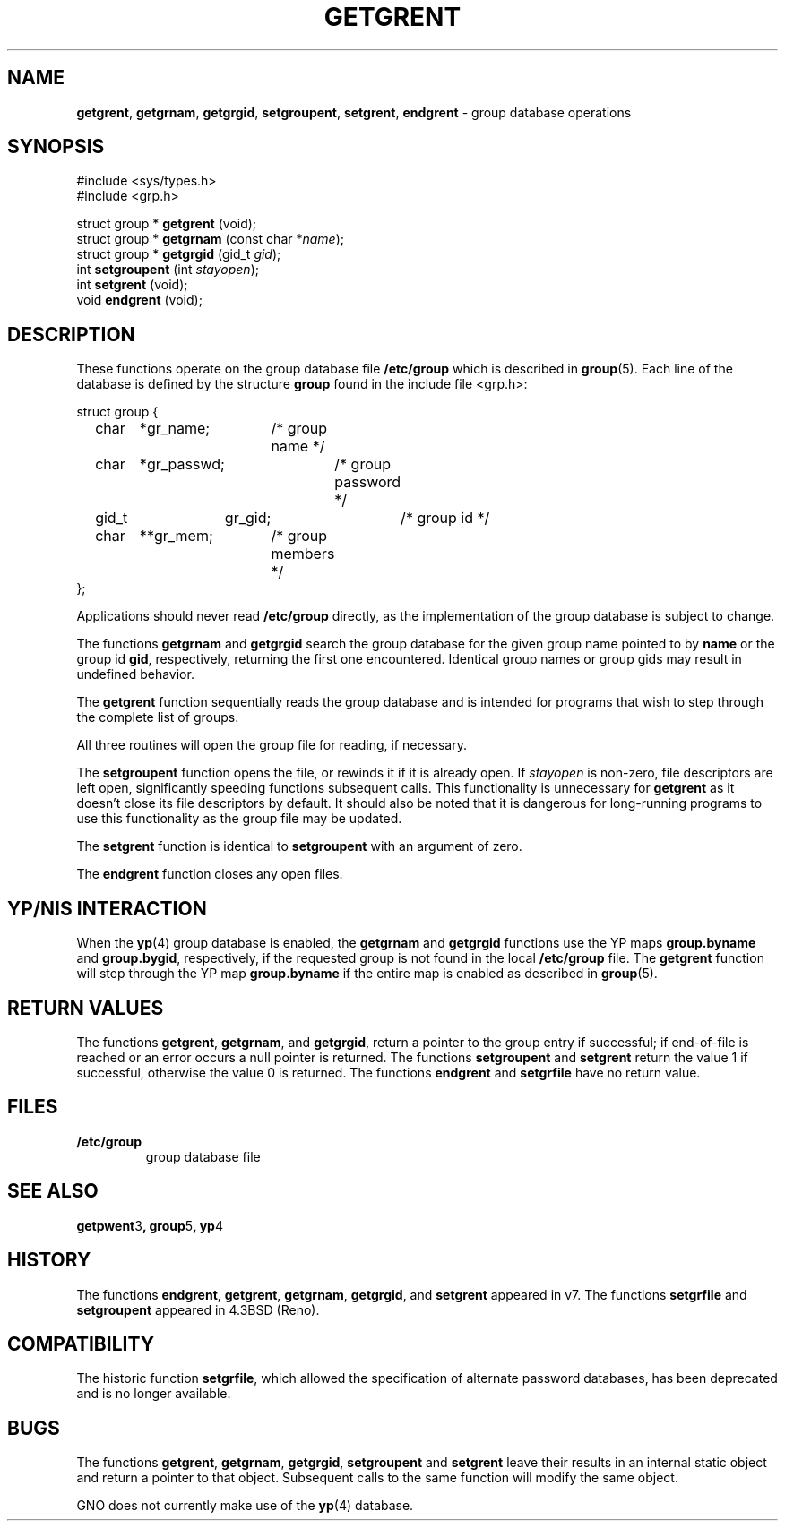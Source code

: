 .\" Copyright (c) 1989, 1991, 1993
.\"	The Regents of the University of California.  All rights reserved.
.\"
.\" Redistribution and use in source and binary forms, with or without
.\" modification, are permitted provided that the following conditions
.\" are met:
.\" 1. Redistributions of source code must retain the above copyright
.\"    notice, this list of conditions and the following disclaimer.
.\" 2. Redistributions in binary form must reproduce the above copyright
.\"    notice, this list of conditions and the following disclaimer in the
.\"    documentation and/or other materials provided with the distribution.
.\" 3. All advertising materials mentioning features or use of this software
.\"    must display the following acknowledgement:
.\"	This product includes software developed by the University of
.\"	California, Berkeley and its contributors.
.\" 4. Neither the name of the University nor the names of its contributors
.\"    may be used to endorse or promote products derived from this software
.\"    without specific prior written permission.
.\"
.\" THIS SOFTWARE IS PROVIDED BY THE REGENTS AND CONTRIBUTORS ``AS IS'' AND
.\" ANY EXPRESS OR IMPLIED WARRANTIES, INCLUDING, BUT NOT LIMITED TO, THE
.\" IMPLIED WARRANTIES OF MERCHANTABILITY AND FITNESS FOR A PARTICULAR PURPOSE
.\" ARE DISCLAIMED.  IN NO EVENT SHALL THE REGENTS OR CONTRIBUTORS BE LIABLE
.\" FOR ANY DIRECT, INDIRECT, INCIDENTAL, SPECIAL, EXEMPLARY, OR CONSEQUENTIAL
.\" DAMAGES (INCLUDING, BUT NOT LIMITED TO, PROCUREMENT OF SUBSTITUTE GOODS
.\" OR SERVICES; LOSS OF USE, DATA, OR PROFITS; OR BUSINESS INTERRUPTION)
.\" HOWEVER CAUSED AND ON ANY THEORY OF LIABILITY, WHETHER IN CONTRACT, STRICT
.\" LIABILITY, OR TORT (INCLUDING NEGLIGENCE OR OTHERWISE) ARISING IN ANY WAY
.\" OUT OF THE USE OF THIS SOFTWARE, EVEN IF ADVISED OF THE POSSIBILITY OF
.\" SUCH DAMAGE.
.\"
.\"     From: @(#)getgrent.3	8.2 (Berkeley) 4/19/94
.\"	$Id: getgrent.3,v 1.1 1997/02/27 07:32:22 gdr Exp $
.\"
.TH GETGRENT 3 "27 January 1997" GNO "Library Routines"
.SH NAME
.BR getgrent ,
.BR getgrnam ,
.BR getgrgid ,
.BR setgroupent ,
.BR setgrent ,
.BR endgrent
\- group database operations
.SH SYNOPSIS
#include <sys/types.h>
.br
#include <grp.h>
.sp 1
struct group *
\fBgetgrent\fR (void);
.br
struct group *
\fBgetgrnam\fR (const char *\fIname\fR);
.br
struct group *
\fBgetgrgid\fR (gid_t \fIgid\fR);
.br
int
\fBsetgroupent\fR (int \fIstayopen\fR);
.br
int
\fBsetgrent\fR (void);
.br
void
\fBendgrent\fR (void);
.SH DESCRIPTION
These functions operate on the group database file
.BR /etc/group
which is described
in
.BR group (5).
Each line of the database is defined by the structure
.BR group
found in the include
file <grp.h>:
.nf

struct group {
	char	*gr_name;	/* group name */
	char	*gr_passwd;	/* group password */
	gid_t	gr_gid;		/* group id */
	char	**gr_mem;	/* group members */
};

.fi
Applications should never read
.BR /etc/group
directly, as the implementation of the group database is subject
to change.
.LP
The functions
.BR getgrnam 
and
.BR getgrgid 
search the group database for the given group name pointed to by
.BR name
or the group id 
.BR gid ,
respectively, returning the first one encountered.  Identical group
names or group gids may result in undefined behavior.
.LP
The
.BR getgrent 
function
sequentially reads the group database and is intended for programs
that wish to step through the complete list of groups.
.LP
All three routines will open the group file for reading, if necessary.
.LP
The
.BR setgroupent 
function
opens the file, or rewinds it if it is already open.  If
.I stayopen
is non-zero, file descriptors are left open, significantly speeding
functions subsequent calls.  This functionality is unnecessary for
.BR getgrent 
as it doesn't close its file descriptors by default.  It should also
be noted that it is dangerous for long-running programs to use this
functionality as the group file may be updated.
.LP
The
.BR setgrent 
function
is identical to
.BR setgroupent 
with an argument of zero.
.LP
The
.BR endgrent 
function
closes any open files.
.SH YP/NIS INTERACTION
When the
.BR yp (4)
group database is enabled, the
.BR getgrnam 
and
.BR getgrgid 
functions use the YP maps
.BR group.byname
and
.BR group.bygid ,
respectively, if the requested group is not found in the local
.BR /etc/group
file.  The
.BR getgrent 
function will step through the YP map
.BR group.byname
if the entire map is enabled as described in
.BR group (5).
.SH RETURN VALUES
The functions
.BR getgrent ,
.BR getgrnam ,
and
.BR getgrgid ,
return a pointer to the group entry if successful; if end-of-file
is reached or an error occurs a null pointer is returned.
The functions
.BR setgroupent 
and
.BR setgrent 
return the value 1 if successful, otherwise the value
0 is returned.
The functions
.BR endgrent 
and
.BR setgrfile 
have no return value.
.SH FILES
.IP \fB/etc/group\fR
group database file
.SH SEE ALSO
.BR getpwent 3 ,
.BR group 5 ,
.BR yp 4
.SH HISTORY
The functions
.BR endgrent ,
.BR getgrent ,
.BR getgrnam ,
.BR getgrgid ,
and
.BR setgrent 
appeared in v7.
The functions
.BR setgrfile 
and
.BR setgroupent 
appeared in 4.3BSD (Reno).
.SH COMPATIBILITY
The historic function
.BR setgrfile ,
which allowed the specification of alternate password databases, has
been deprecated and is no longer available.
.SH BUGS
The functions
.BR getgrent ,
.BR getgrnam ,
.BR getgrgid ,
.BR setgroupent 
and
.BR setgrent 
leave their results in an internal static object and return
a pointer to that object. Subsequent calls to
the same function
will modify the same object.
.LP
GNO does not currently make use of the 
.BR yp (4)
database.
